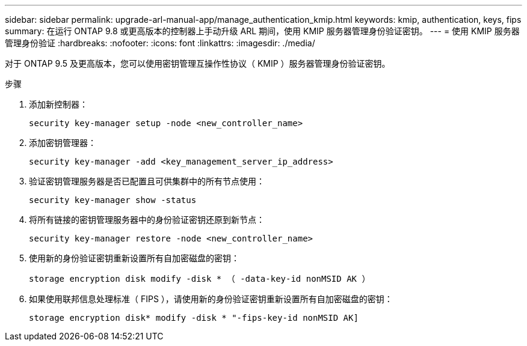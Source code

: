 ---
sidebar: sidebar 
permalink: upgrade-arl-manual-app/manage_authentication_kmip.html 
keywords: kmip, authentication, keys, fips 
summary: 在运行 ONTAP 9.8 或更高版本的控制器上手动升级 ARL 期间，使用 KMIP 服务器管理身份验证密钥。 
---
= 使用 KMIP 服务器管理身份验证
:hardbreaks:
:nofooter: 
:icons: font
:linkattrs: 
:imagesdir: ./media/


[role="lead"]
对于 ONTAP 9.5 及更高版本，您可以使用密钥管理互操作性协议（ KMIP ）服务器管理身份验证密钥。

.步骤
. 添加新控制器：
+
`security key-manager setup -node <new_controller_name>`

. 添加密钥管理器：
+
`security key-manager -add <key_management_server_ip_address>`

. 验证密钥管理服务器是否已配置且可供集群中的所有节点使用：
+
`security key-manager show -status`

. 将所有链接的密钥管理服务器中的身份验证密钥还原到新节点：
+
`security key-manager restore -node <new_controller_name>`

. 使用新的身份验证密钥重新设置所有自加密磁盘的密钥：
+
`storage encryption disk modify -disk * （ -data-key-id nonMSID AK ）`

. 如果使用联邦信息处理标准（ FIPS ），请使用新的身份验证密钥重新设置所有自加密磁盘的密钥：
+
`storage encryption disk* modify -disk * "-fips-key-id nonMSID AK]`



